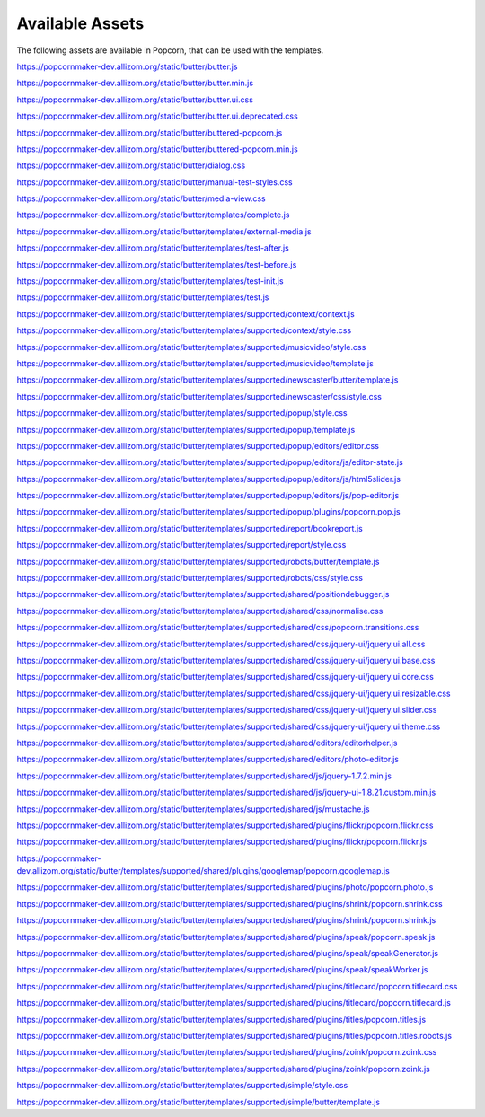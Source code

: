 ================
Available Assets
================

The following assets are available in Popcorn, that can be used with the templates.

https://popcornmaker-dev.allizom.org/static/butter/butter.js

https://popcornmaker-dev.allizom.org/static/butter/butter.min.js

https://popcornmaker-dev.allizom.org/static/butter/butter.ui.css

https://popcornmaker-dev.allizom.org/static/butter/butter.ui.deprecated.css

https://popcornmaker-dev.allizom.org/static/butter/buttered-popcorn.js

https://popcornmaker-dev.allizom.org/static/butter/buttered-popcorn.min.js

https://popcornmaker-dev.allizom.org/static/butter/dialog.css

https://popcornmaker-dev.allizom.org/static/butter/manual-test-styles.css

https://popcornmaker-dev.allizom.org/static/butter/media-view.css

https://popcornmaker-dev.allizom.org/static/butter/templates/complete.js

https://popcornmaker-dev.allizom.org/static/butter/templates/external-media.js

https://popcornmaker-dev.allizom.org/static/butter/templates/test-after.js

https://popcornmaker-dev.allizom.org/static/butter/templates/test-before.js

https://popcornmaker-dev.allizom.org/static/butter/templates/test-init.js

https://popcornmaker-dev.allizom.org/static/butter/templates/test.js

https://popcornmaker-dev.allizom.org/static/butter/templates/supported/context/context.js

https://popcornmaker-dev.allizom.org/static/butter/templates/supported/context/style.css

https://popcornmaker-dev.allizom.org/static/butter/templates/supported/musicvideo/style.css

https://popcornmaker-dev.allizom.org/static/butter/templates/supported/musicvideo/template.js

https://popcornmaker-dev.allizom.org/static/butter/templates/supported/newscaster/butter/template.js

https://popcornmaker-dev.allizom.org/static/butter/templates/supported/newscaster/css/style.css

https://popcornmaker-dev.allizom.org/static/butter/templates/supported/popup/style.css

https://popcornmaker-dev.allizom.org/static/butter/templates/supported/popup/template.js

https://popcornmaker-dev.allizom.org/static/butter/templates/supported/popup/editors/editor.css

https://popcornmaker-dev.allizom.org/static/butter/templates/supported/popup/editors/js/editor-state.js

https://popcornmaker-dev.allizom.org/static/butter/templates/supported/popup/editors/js/html5slider.js

https://popcornmaker-dev.allizom.org/static/butter/templates/supported/popup/editors/js/pop-editor.js

https://popcornmaker-dev.allizom.org/static/butter/templates/supported/popup/plugins/popcorn.pop.js

https://popcornmaker-dev.allizom.org/static/butter/templates/supported/report/bookreport.js

https://popcornmaker-dev.allizom.org/static/butter/templates/supported/report/style.css

https://popcornmaker-dev.allizom.org/static/butter/templates/supported/robots/butter/template.js

https://popcornmaker-dev.allizom.org/static/butter/templates/supported/robots/css/style.css

https://popcornmaker-dev.allizom.org/static/butter/templates/supported/shared/positiondebugger.js

https://popcornmaker-dev.allizom.org/static/butter/templates/supported/shared/css/normalise.css

https://popcornmaker-dev.allizom.org/static/butter/templates/supported/shared/css/popcorn.transitions.css

https://popcornmaker-dev.allizom.org/static/butter/templates/supported/shared/css/jquery-ui/jquery.ui.all.css

https://popcornmaker-dev.allizom.org/static/butter/templates/supported/shared/css/jquery-ui/jquery.ui.base.css

https://popcornmaker-dev.allizom.org/static/butter/templates/supported/shared/css/jquery-ui/jquery.ui.core.css

https://popcornmaker-dev.allizom.org/static/butter/templates/supported/shared/css/jquery-ui/jquery.ui.resizable.css

https://popcornmaker-dev.allizom.org/static/butter/templates/supported/shared/css/jquery-ui/jquery.ui.slider.css

https://popcornmaker-dev.allizom.org/static/butter/templates/supported/shared/css/jquery-ui/jquery.ui.theme.css

https://popcornmaker-dev.allizom.org/static/butter/templates/supported/shared/editors/editorhelper.js

https://popcornmaker-dev.allizom.org/static/butter/templates/supported/shared/editors/photo-editor.js

https://popcornmaker-dev.allizom.org/static/butter/templates/supported/shared/js/jquery-1.7.2.min.js

https://popcornmaker-dev.allizom.org/static/butter/templates/supported/shared/js/jquery-ui-1.8.21.custom.min.js

https://popcornmaker-dev.allizom.org/static/butter/templates/supported/shared/js/mustache.js

https://popcornmaker-dev.allizom.org/static/butter/templates/supported/shared/plugins/flickr/popcorn.flickr.css

https://popcornmaker-dev.allizom.org/static/butter/templates/supported/shared/plugins/flickr/popcorn.flickr.js

https://popcornmaker-dev.allizom.org/static/butter/templates/supported/shared/plugins/googlemap/popcorn.googlemap.js

https://popcornmaker-dev.allizom.org/static/butter/templates/supported/shared/plugins/photo/popcorn.photo.js

https://popcornmaker-dev.allizom.org/static/butter/templates/supported/shared/plugins/shrink/popcorn.shrink.css

https://popcornmaker-dev.allizom.org/static/butter/templates/supported/shared/plugins/shrink/popcorn.shrink.js

https://popcornmaker-dev.allizom.org/static/butter/templates/supported/shared/plugins/speak/popcorn.speak.js

https://popcornmaker-dev.allizom.org/static/butter/templates/supported/shared/plugins/speak/speakGenerator.js

https://popcornmaker-dev.allizom.org/static/butter/templates/supported/shared/plugins/speak/speakWorker.js

https://popcornmaker-dev.allizom.org/static/butter/templates/supported/shared/plugins/titlecard/popcorn.titlecard.css

https://popcornmaker-dev.allizom.org/static/butter/templates/supported/shared/plugins/titlecard/popcorn.titlecard.js

https://popcornmaker-dev.allizom.org/static/butter/templates/supported/shared/plugins/titles/popcorn.titles.js

https://popcornmaker-dev.allizom.org/static/butter/templates/supported/shared/plugins/titles/popcorn.titles.robots.js

https://popcornmaker-dev.allizom.org/static/butter/templates/supported/shared/plugins/zoink/popcorn.zoink.css

https://popcornmaker-dev.allizom.org/static/butter/templates/supported/shared/plugins/zoink/popcorn.zoink.js

https://popcornmaker-dev.allizom.org/static/butter/templates/supported/simple/style.css

https://popcornmaker-dev.allizom.org/static/butter/templates/supported/simple/butter/template.js
